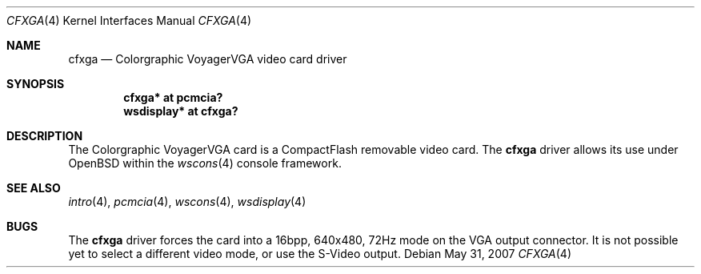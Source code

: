 .\"
.\" Copyright (c) 2005, Miodrag Vallat.
.\"
.\" Redistribution and use in source and binary forms, with or without
.\" modification, are permitted provided that the following conditions
.\" are met:
.\" 1. Redistributions of source code must retain the above copyright
.\"    notice, this list of conditions and the following disclaimer.
.\" 2. Redistributions in binary form must reproduce the above copyright
.\"    notice, this list of conditions and the following disclaimer in the
.\"    documentation and/or other materials provided with the distribution.
.\"
.\" THIS SOFTWARE IS PROVIDED BY THE AUTHOR ``AS IS'' AND ANY EXPRESS OR
.\" IMPLIED WARRANTIES, INCLUDING, BUT NOT LIMITED TO, THE IMPLIED
.\" WARRANTIES OF MERCHANTABILITY AND FITNESS FOR A PARTICULAR PURPOSE ARE
.\" DISCLAIMED.  IN NO EVENT SHALL THE AUTHOR BE LIABLE FOR ANY DIRECT,
.\" INDIRECT, INCIDENTAL, SPECIAL, EXEMPLARY, OR CONSEQUENTIAL DAMAGES
.\" (INCLUDING, BUT NOT LIMITED TO, PROCUREMENT OF SUBSTITUTE GOODS OR
.\" SERVICES; LOSS OF USE, DATA, OR PROFITS; OR BUSINESS INTERRUPTION)
.\" HOWEVER CAUSED AND ON ANY THEORY OF LIABILITY, WHETHER IN CONTRACT,
.\" STRICT LIABILITY, OR TORT (INCLUDING NEGLIGENCE OR OTHERWISE) ARISING IN
.\" ANY WAY OUT OF THE USE OF THIS SOFTWARE, EVEN IF ADVISED OF THE
.\" POSSIBILITY OF SUCH DAMAGE.
.\"
.Dd $Mdocdate: May 31 2007 $
.Dt CFXGA 4
.Os
.Sh NAME
.Nm cfxga
.Nd Colorgraphic VoyagerVGA video card driver
.Sh SYNOPSIS
.Cd "cfxga* at pcmcia?"
.Cd "wsdisplay* at cfxga?"
.Sh DESCRIPTION
The Colorgraphic VoyagerVGA card is a CompactFlash removable video card.
The
.Nm
driver allows its use under
.Ox
within the
.Xr wscons 4
console framework.
.Sh SEE ALSO
.Xr intro 4 ,
.Xr pcmcia 4 ,
.Xr wscons 4 ,
.Xr wsdisplay 4
.Sh BUGS
The
.Nm
driver forces the card into a 16bpp, 640x480, 72Hz mode on the VGA output
connector.
It is not possible yet to select a different video mode, or use the S-Video
output.

